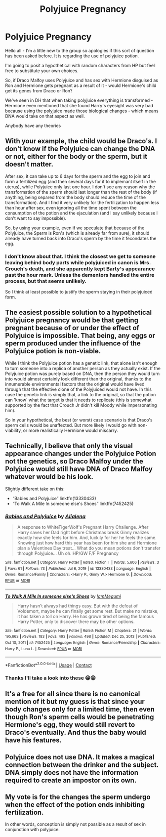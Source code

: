 #+TITLE: Polyjuice Pregnancy

* Polyjuice Pregnancy
:PROPERTIES:
:Author: AshLM1987
:Score: 0
:DateUnix: 1621931674.0
:DateShort: 2021-May-25
:FlairText: Discussion:snoo_thoughtful:
:END:
Hello all - I'm a little new to the group so apologies if this sort of question has been asked before. It is regarding the use of polyjuice potion.

I'm going to posit a hypothetical with random characters from HP but feel free to substitute your own choices.

So, if Draco Malfoy uses Polyjuice and has sex with Hermione disguised as Ron and Hermione gets pregnant as a result of it - would Hermione's child get its genes from Draco or Ron?

We've seen in DH that when taking polyjuice everything is transformed - Hermione even mentioned that she found Harry's eyesight was very bad because using the polyjuice made those biological changes - which means DNA would take on that aspect as well.

Anybody have any theories


** With your example, the child would be Draco's. I don't know if the Polyjuice can change the DNA or not, either for the body or the sperm, but it doesn't matter.

After sex, it can take up to 6 days for the sperm and the egg to join and form a fertilized egg (and then several days for it to implemant itself in the uterus), while Polyjuice only last one hour. I don't see any reason why the transformation of the sperm should last longer than the rest of the body (if anything, being separed from the body should reduce the time of the transformation). And I find it very unlikely for the fertilization to happen less than hour after sex, even ignoring all the time spent between the consumption of the potion and the ejaculation (and I say unlikely because I don't want to say impossible).

So, by using your example, even if we speculate that because of the Polyjuice, the Sperm is Ron's (which is already far from sure), it should already have turned back into Draco's sperm by the time it fecondates the egg.
:PROPERTIES:
:Author: PlusMortgage
:Score: 5
:DateUnix: 1621947956.0
:DateShort: 2021-May-25
:END:

*** I don't know about that. I think the closest we get to someone leaving behind body parts while polyjuiced in canon is Mrs. Crouch's death, and she apparently kept Barty's appearance past the hour mark. Unless the dementors handled the entire process, but that seems unlikely.

So I think at least possible to justify the sperm staying in their polyjuiced form.
:PROPERTIES:
:Author: TheLetterJ0
:Score: 1
:DateUnix: 1621973510.0
:DateShort: 2021-May-26
:END:


** The easiest possible solution to a hypothetical Polyjuice pregnancy would be that getting pregnant because of or under the effect of Polyjuice is impossible. That being, any eggs or sperm produced under the influence of the Polyjuice potion is non-viable.

While I think the Polyjuice potion has a genetic link, that alone isn't enough to turn someone into a replica of another person as they actually exist. If the Polyjuice potion was purely based on DNA, then the person they would turn into would almost certainly look different than the original, thanks to the innumerable environmental factors that the original would have lived through that the effective clone of the Polyjuiced would not have. In this case the genetic link is simply that, a link to the original, so that the potion can 'know' what the target is that it needs to replicate (this is somewhat supported by the fact that Crouch Jr didn't kill Moody while impersonating him).

So in your hypothetical, the best (or worst) case scenario is that Draco's sperm cells would be unaffected. But more likely I would go with non-viability, or more realistically Hermione would miscarry.
:PROPERTIES:
:Author: sineout
:Score: 3
:DateUnix: 1621945797.0
:DateShort: 2021-May-25
:END:


** Technically, I believe that only the visual appearance changes under the Polyjuice Potion not the genetics, so Draco Malfoy under the Polyjuice would still have DNA of Draco Malfoy whatever would be his look.

Slightly different take on this:

- “Babies and Polyjuice” linkffn(13330433)
- “To Walk A Mile In someone else's Shoes” linkffn(7452425)
:PROPERTIES:
:Author: ceplma
:Score: 2
:DateUnix: 1621932334.0
:DateShort: 2021-May-25
:END:

*** [[https://www.fanfiction.net/s/13330433/1/][*/Babies and Polyjuice/*]] by [[https://www.fanfiction.net/u/11217313/Alialena][/Alialena/]]

#+begin_quote
  A response to WhiteTigerWolf's Pregnant Harry Challenge. After Harry saves her Dad right before Christmas break Ginny realizes exactly how she feels for him. And, luckily for her he feels the same. Knowing just how hard this year has been for him she and Hermione plan a Valentines Day treat... What do you mean potions don't transfer through Polyjuice... Uh oh. HP/GW F/F Pregnancy
#+end_quote

^{/Site/:} ^{fanfiction.net} ^{*|*} ^{/Category/:} ^{Harry} ^{Potter} ^{*|*} ^{/Rated/:} ^{Fiction} ^{T} ^{*|*} ^{/Words/:} ^{5,606} ^{*|*} ^{/Reviews/:} ^{3} ^{*|*} ^{/Favs/:} ^{61} ^{*|*} ^{/Follows/:} ^{73} ^{*|*} ^{/Published/:} ^{Jul} ^{6,} ^{2019} ^{*|*} ^{/id/:} ^{13330433} ^{*|*} ^{/Language/:} ^{English} ^{*|*} ^{/Genre/:} ^{Romance/Family} ^{*|*} ^{/Characters/:} ^{<Harry} ^{P.,} ^{Ginny} ^{W.>} ^{Hermione} ^{G.} ^{*|*} ^{/Download/:} ^{[[http://www.ff2ebook.com/old/ffn-bot/index.php?id=13330433&source=ff&filetype=epub][EPUB]]} ^{or} ^{[[http://www.ff2ebook.com/old/ffn-bot/index.php?id=13330433&source=ff&filetype=mobi][MOBI]]}

--------------

[[https://www.fanfiction.net/s/7452425/1/][*/To Walk A Mile In someone else's Shoes/*]] by [[https://www.fanfiction.net/u/2849085/IamMegumi][/IamMegumi/]]

#+begin_quote
  Harry hasn't always had things easy. But with the defeat of Voldemort, maybe he can finally get some rest. But make no mistake, it has taken a toll on Harry. He has grown tired of being the famous Harry Potter, only to discover there may be other options.
#+end_quote

^{/Site/:} ^{fanfiction.net} ^{*|*} ^{/Category/:} ^{Harry} ^{Potter} ^{*|*} ^{/Rated/:} ^{Fiction} ^{M} ^{*|*} ^{/Chapters/:} ^{21} ^{*|*} ^{/Words/:} ^{195,663} ^{*|*} ^{/Reviews/:} ^{183} ^{*|*} ^{/Favs/:} ^{493} ^{*|*} ^{/Follows/:} ^{498} ^{*|*} ^{/Updated/:} ^{Dec} ^{25,} ^{2013} ^{*|*} ^{/Published/:} ^{Oct} ^{10,} ^{2011} ^{*|*} ^{/id/:} ^{7452425} ^{*|*} ^{/Language/:} ^{English} ^{*|*} ^{/Genre/:} ^{Romance/Friendship} ^{*|*} ^{/Characters/:} ^{Harry} ^{P.,} ^{Luna} ^{L.} ^{*|*} ^{/Download/:} ^{[[http://www.ff2ebook.com/old/ffn-bot/index.php?id=7452425&source=ff&filetype=epub][EPUB]]} ^{or} ^{[[http://www.ff2ebook.com/old/ffn-bot/index.php?id=7452425&source=ff&filetype=mobi][MOBI]]}

--------------

*FanfictionBot*^{2.0.0-beta} | [[https://github.com/FanfictionBot/reddit-ffn-bot/wiki/Usage][Usage]] | [[https://www.reddit.com/message/compose?to=tusing][Contact]]
:PROPERTIES:
:Author: FanfictionBot
:Score: 1
:DateUnix: 1621932362.0
:DateShort: 2021-May-25
:END:


*** Thanks I'll take a look into these 😁😁
:PROPERTIES:
:Author: AshLM1987
:Score: 1
:DateUnix: 1621934092.0
:DateShort: 2021-May-25
:END:


** It's a free for all since there is no canonical mention of it but my guess is that since your body changes only for a limited time, then even though Ron's sperm cells would be penetrating Hermione's egg, they would still revert to Draco's eventually. And thus the baby would have his features.
:PROPERTIES:
:Author: I_love_DPs
:Score: 2
:DateUnix: 1621948924.0
:DateShort: 2021-May-25
:END:


** Polyjuice does not use DNA. It makes a magical connection between the drinker and the subject. DNA simply does not have the information required to create an impostor on its own.
:PROPERTIES:
:Author: rohan62442
:Score: 1
:DateUnix: 1621936602.0
:DateShort: 2021-May-25
:END:


** My vote is for the changes the sperm undergo when the effect of the potion ends inhibiting fertilization.

In other words, conception is simply not possible as a result of sex in conjunction with polyjuice.
:PROPERTIES:
:Author: wizzard-of-time
:Score: 1
:DateUnix: 1621947978.0
:DateShort: 2021-May-25
:END:
